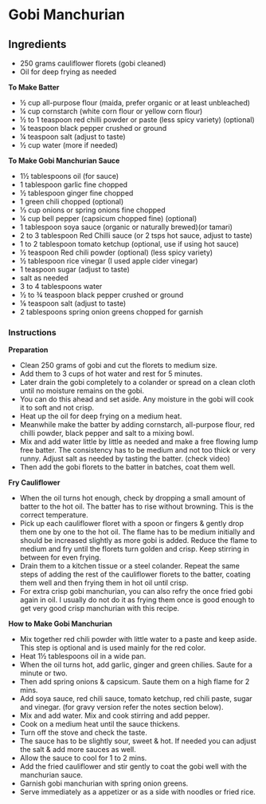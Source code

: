* Gobi Manchurian

** Ingredients
- 250 grams cauliflower florets (gobi cleaned)
- Oil for deep frying as needed

*To Make Batter*
- ½ cup all-purpose flour (maida, prefer organic or at least unbleached)
- ¼ cup cornstarch (white corn flour or yellow corn flour)
- ½ to 1 teaspoon red chilli powder or paste (less spicy variety) (optional)
- ¼ teaspoon black pepper crushed or ground
- ¼ teaspoon salt (adjust to taste)
- ½ cup water (more if needed)

*To Make Gobi Manchurian Sauce*
- 1½ tablespoons oil (for sauce)
- 1 tablespoon garlic fine chopped
- ½ tablespoon ginger fine chopped
- 1 green chili chopped (optional)
- ⅓ cup onions or spring onions fine chopped
- ¼ cup bell pepper (capsicum chopped fine) (optional)
- 1 tablespoon soya sauce (organic or naturally brewed)(or tamari)
- 2 to 3 tablespoon Red Chilli sauce (or 2 tsps hot sauce, adjust to taste)
- 1 to 2 tablespoon tomato ketchup (optional, use if using hot sauce)
- ½ teaspoon Red chili powder (optional) (less spicy variety)
- ½ tablespoon rice vinegar (I used apple cider vinegar)
- 1 teaspoon sugar (adjust to taste)
- salt as needed
- 3 to 4 tablespoons water
- ½ to ¾ teaspoon black pepper crushed or ground
- ⅛ teaspoon salt (adjust to taste)
- 2 tablespoons spring onion greens chopped for garnish

*** Instructions
*Preparation*
- Clean 250 grams of gobi and cut the florets to medium size.
- Add them to 3 cups of hot water and rest for 5 minutes.
- Later drain the gobi completely to a colander or spread on a clean cloth until no moisture remains on the gobi.
- You can do this ahead and set aside. Any moisture in the gobi will cook it to soft and not crisp.
- Heat up the oil for deep frying on a medium heat.
- Meanwhile make the batter by adding cornstarch, all-purpose flour, red chilli powder, black pepper and salt to a mixing bowl.
- Mix and add water little by little as needed and make a free flowing lump free batter. The consistency has to be medium and not too thick or very runny. Adjust salt as needed by tasting the batter. (check video)
- Then add the gobi florets to the batter in batches, coat them well.

*Fry Cauliflower*
- When the oil turns hot enough, check by dropping a small amount of batter to the hot oil. The batter has to rise without browning. This is the correct temperature.
- Pick up each cauliflower floret with a spoon or fingers & gently drop them one by one to the hot oil. The flame has to be medium initially and should be increased slightly as more gobi is added. Reduce the flame to medium and fry until the florets turn golden and crisp. Keep stirring in between for even frying.
- Drain them to a kitchen tissue or a steel colander. Repeat the same steps of adding the rest of the cauliflower florets to the batter, coating them well and then frying them in hot oil until crisp.
- For extra crisp gobi manchurian, you can also refry the once fried gobi again in oil. I usually do not do it as frying them once is good enough to get very good crisp manchurian with this recipe.

*How to Make Gobi Manchurian*
- Mix together red chili powder with little water to a paste and keep aside. This step is optional and is used mainly for the red color.
- Heat 1½ tablespoons oil in a wide pan.
- When the oil turns hot, add garlic, ginger and green chilies. Saute for a minute or two.
- Then add spring onions & capsicum. Saute them on a high flame for 2 mins.
- Add soya sauce, red chili sauce, tomato ketchup, red chili paste, sugar and vinegar. (for gravy version refer the notes section below).
- Mix and add water. Mix and cook stirring and add pepper.
- Cook on a medium heat until the sauce thickens.
- Turn off the stove and check the taste.
- The sauce has to be slightly sour, sweet & hot. If needed you can adjust the salt & add more sauces as well.
- Allow the sauce to cool for 1 to 2 mins.
- Add the fried cauliflower and stir gently to coat the gobi well with the manchurian sauce.
- Garnish gobi manchurian with spring onion greens.
- Serve immediately as a appetizer or as a side with noodles or fried rice.
